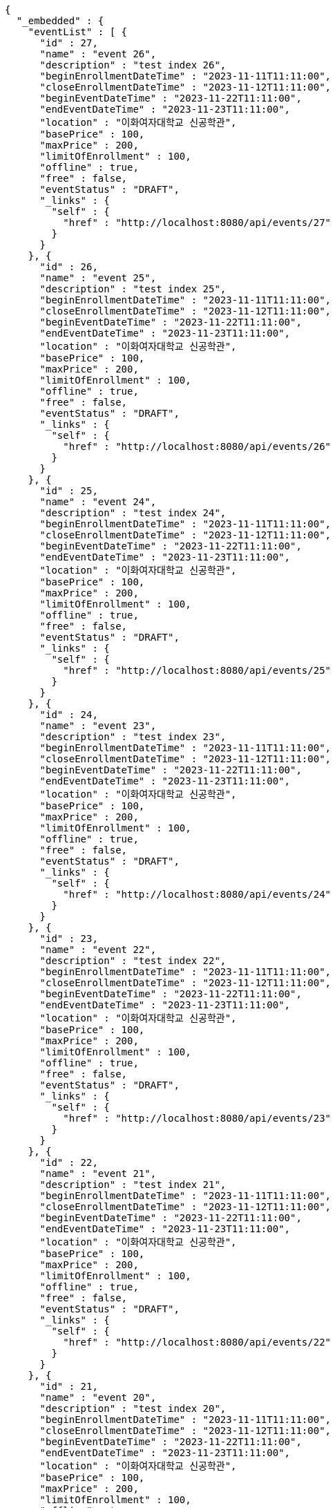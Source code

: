 [source,options="nowrap"]
----
{
  "_embedded" : {
    "eventList" : [ {
      "id" : 27,
      "name" : "event 26",
      "description" : "test index 26",
      "beginEnrollmentDateTime" : "2023-11-11T11:11:00",
      "closeEnrollmentDateTime" : "2023-11-12T11:11:00",
      "beginEventDateTime" : "2023-11-22T11:11:00",
      "endEventDateTime" : "2023-11-23T11:11:00",
      "location" : "이화여자대학교 신공학관",
      "basePrice" : 100,
      "maxPrice" : 200,
      "limitOfEnrollment" : 100,
      "offline" : true,
      "free" : false,
      "eventStatus" : "DRAFT",
      "_links" : {
        "self" : {
          "href" : "http://localhost:8080/api/events/27"
        }
      }
    }, {
      "id" : 26,
      "name" : "event 25",
      "description" : "test index 25",
      "beginEnrollmentDateTime" : "2023-11-11T11:11:00",
      "closeEnrollmentDateTime" : "2023-11-12T11:11:00",
      "beginEventDateTime" : "2023-11-22T11:11:00",
      "endEventDateTime" : "2023-11-23T11:11:00",
      "location" : "이화여자대학교 신공학관",
      "basePrice" : 100,
      "maxPrice" : 200,
      "limitOfEnrollment" : 100,
      "offline" : true,
      "free" : false,
      "eventStatus" : "DRAFT",
      "_links" : {
        "self" : {
          "href" : "http://localhost:8080/api/events/26"
        }
      }
    }, {
      "id" : 25,
      "name" : "event 24",
      "description" : "test index 24",
      "beginEnrollmentDateTime" : "2023-11-11T11:11:00",
      "closeEnrollmentDateTime" : "2023-11-12T11:11:00",
      "beginEventDateTime" : "2023-11-22T11:11:00",
      "endEventDateTime" : "2023-11-23T11:11:00",
      "location" : "이화여자대학교 신공학관",
      "basePrice" : 100,
      "maxPrice" : 200,
      "limitOfEnrollment" : 100,
      "offline" : true,
      "free" : false,
      "eventStatus" : "DRAFT",
      "_links" : {
        "self" : {
          "href" : "http://localhost:8080/api/events/25"
        }
      }
    }, {
      "id" : 24,
      "name" : "event 23",
      "description" : "test index 23",
      "beginEnrollmentDateTime" : "2023-11-11T11:11:00",
      "closeEnrollmentDateTime" : "2023-11-12T11:11:00",
      "beginEventDateTime" : "2023-11-22T11:11:00",
      "endEventDateTime" : "2023-11-23T11:11:00",
      "location" : "이화여자대학교 신공학관",
      "basePrice" : 100,
      "maxPrice" : 200,
      "limitOfEnrollment" : 100,
      "offline" : true,
      "free" : false,
      "eventStatus" : "DRAFT",
      "_links" : {
        "self" : {
          "href" : "http://localhost:8080/api/events/24"
        }
      }
    }, {
      "id" : 23,
      "name" : "event 22",
      "description" : "test index 22",
      "beginEnrollmentDateTime" : "2023-11-11T11:11:00",
      "closeEnrollmentDateTime" : "2023-11-12T11:11:00",
      "beginEventDateTime" : "2023-11-22T11:11:00",
      "endEventDateTime" : "2023-11-23T11:11:00",
      "location" : "이화여자대학교 신공학관",
      "basePrice" : 100,
      "maxPrice" : 200,
      "limitOfEnrollment" : 100,
      "offline" : true,
      "free" : false,
      "eventStatus" : "DRAFT",
      "_links" : {
        "self" : {
          "href" : "http://localhost:8080/api/events/23"
        }
      }
    }, {
      "id" : 22,
      "name" : "event 21",
      "description" : "test index 21",
      "beginEnrollmentDateTime" : "2023-11-11T11:11:00",
      "closeEnrollmentDateTime" : "2023-11-12T11:11:00",
      "beginEventDateTime" : "2023-11-22T11:11:00",
      "endEventDateTime" : "2023-11-23T11:11:00",
      "location" : "이화여자대학교 신공학관",
      "basePrice" : 100,
      "maxPrice" : 200,
      "limitOfEnrollment" : 100,
      "offline" : true,
      "free" : false,
      "eventStatus" : "DRAFT",
      "_links" : {
        "self" : {
          "href" : "http://localhost:8080/api/events/22"
        }
      }
    }, {
      "id" : 21,
      "name" : "event 20",
      "description" : "test index 20",
      "beginEnrollmentDateTime" : "2023-11-11T11:11:00",
      "closeEnrollmentDateTime" : "2023-11-12T11:11:00",
      "beginEventDateTime" : "2023-11-22T11:11:00",
      "endEventDateTime" : "2023-11-23T11:11:00",
      "location" : "이화여자대학교 신공학관",
      "basePrice" : 100,
      "maxPrice" : 200,
      "limitOfEnrollment" : 100,
      "offline" : true,
      "free" : false,
      "eventStatus" : "DRAFT",
      "_links" : {
        "self" : {
          "href" : "http://localhost:8080/api/events/21"
        }
      }
    }, {
      "id" : 3,
      "name" : "event 2",
      "description" : "test index 2",
      "beginEnrollmentDateTime" : "2023-11-11T11:11:00",
      "closeEnrollmentDateTime" : "2023-11-12T11:11:00",
      "beginEventDateTime" : "2023-11-22T11:11:00",
      "endEventDateTime" : "2023-11-23T11:11:00",
      "location" : "이화여자대학교 신공학관",
      "basePrice" : 100,
      "maxPrice" : 200,
      "limitOfEnrollment" : 100,
      "offline" : true,
      "free" : false,
      "eventStatus" : "DRAFT",
      "_links" : {
        "self" : {
          "href" : "http://localhost:8080/api/events/3"
        }
      }
    }, {
      "id" : 20,
      "name" : "event 19",
      "description" : "test index 19",
      "beginEnrollmentDateTime" : "2023-11-11T11:11:00",
      "closeEnrollmentDateTime" : "2023-11-12T11:11:00",
      "beginEventDateTime" : "2023-11-22T11:11:00",
      "endEventDateTime" : "2023-11-23T11:11:00",
      "location" : "이화여자대학교 신공학관",
      "basePrice" : 100,
      "maxPrice" : 200,
      "limitOfEnrollment" : 100,
      "offline" : true,
      "free" : false,
      "eventStatus" : "DRAFT",
      "_links" : {
        "self" : {
          "href" : "http://localhost:8080/api/events/20"
        }
      }
    }, {
      "id" : 19,
      "name" : "event 18",
      "description" : "test index 18",
      "beginEnrollmentDateTime" : "2023-11-11T11:11:00",
      "closeEnrollmentDateTime" : "2023-11-12T11:11:00",
      "beginEventDateTime" : "2023-11-22T11:11:00",
      "endEventDateTime" : "2023-11-23T11:11:00",
      "location" : "이화여자대학교 신공학관",
      "basePrice" : 100,
      "maxPrice" : 200,
      "limitOfEnrollment" : 100,
      "offline" : true,
      "free" : false,
      "eventStatus" : "DRAFT",
      "_links" : {
        "self" : {
          "href" : "http://localhost:8080/api/events/19"
        }
      }
    } ]
  },
  "_links" : {
    "first" : {
      "href" : "http://localhost:8080/api/events?page=0&size=10&sort=name,desc"
    },
    "prev" : {
      "href" : "http://localhost:8080/api/events?page=0&size=10&sort=name,desc"
    },
    "self" : {
      "href" : "http://localhost:8080/api/events?page=1&size=10&sort=name,desc"
    },
    "next" : {
      "href" : "http://localhost:8080/api/events?page=2&size=10&sort=name,desc"
    },
    "last" : {
      "href" : "http://localhost:8080/api/events?page=2&size=10&sort=name,desc"
    },
    "profile" : {
      "href" : "/docs/index.html#resources-events-list"
    }
  },
  "page" : {
    "size" : 10,
    "totalElements" : 30,
    "totalPages" : 3,
    "number" : 1
  }
}
----